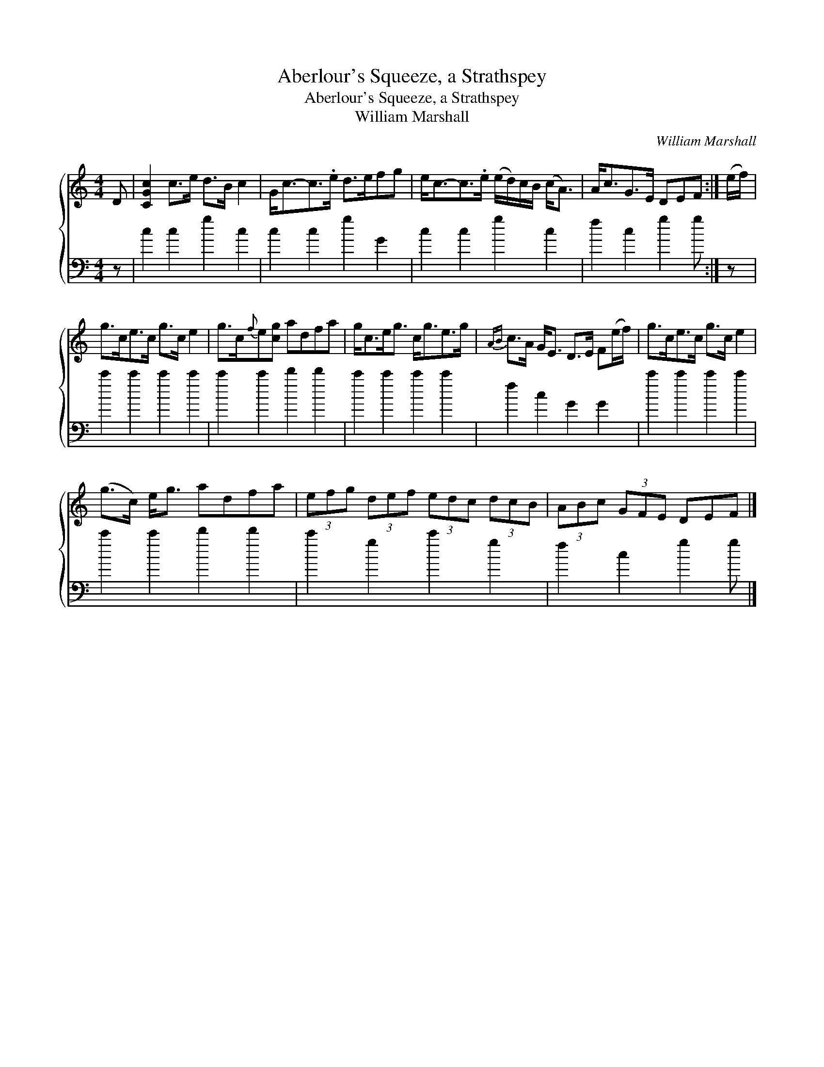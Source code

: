 X:1
T:Aberlour's Squeeze, a Strathspey
T:Aberlour's Squeeze, a Strathspey
T:William Marshall
C:William Marshall
%%score { 1 2 }
L:1/8
M:4/4
K:C
V:1 treble 
V:2 bass 
V:1
 D | [CGc]2 c>e d>B c2 | G<c-c>.e d>efg | e<c-c>.e (e/d/)c/B/ (c<A) | A<cG>E DEF :| (e/f/) | %6
 g>ce>c g>c e2 | g>c{f}e[cg] adfa | g<ce<g c<ge>g |{AB} c>A G<E D>E F(e/f/) | g>ce>c g>c e2 | %11
 (g>c) e<g adfa | (3efg (3def (3edc (3dcB | (3ABc (3GFE DEF |] %14
V:2
 z | c2 c2 g2 c2 | c2 c2 g2 G2 | c2 c2 g2 c2 | f2 c2 g2 g :| z | c'2 c'2 c'2 c'2 | %7
 c'2 c'2 d'2 d'2 | c'2 c'2 c'2 c'2 | f2 c2 G2 G2 | c'2 c'2 c'2 c'2 | c'2 c'2 d'2 d'2 | %12
 c'2 g2 c'2 g2 | f2 c2 g2 g |] %14

